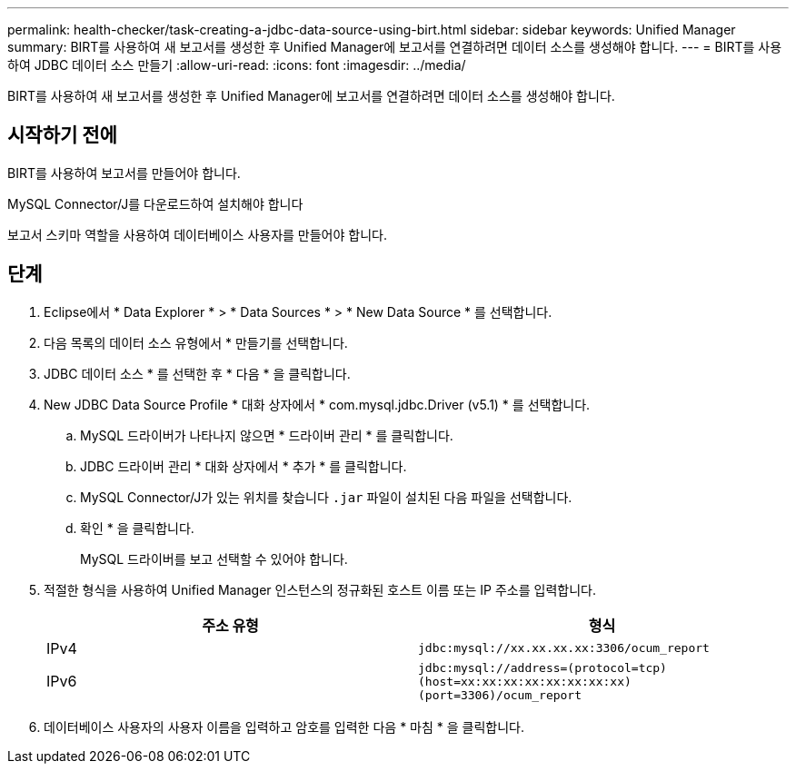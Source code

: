 ---
permalink: health-checker/task-creating-a-jdbc-data-source-using-birt.html 
sidebar: sidebar 
keywords: Unified Manager 
summary: BIRT를 사용하여 새 보고서를 생성한 후 Unified Manager에 보고서를 연결하려면 데이터 소스를 생성해야 합니다. 
---
= BIRT를 사용하여 JDBC 데이터 소스 만들기
:allow-uri-read: 
:icons: font
:imagesdir: ../media/


[role="lead"]
BIRT를 사용하여 새 보고서를 생성한 후 Unified Manager에 보고서를 연결하려면 데이터 소스를 생성해야 합니다.



== 시작하기 전에

BIRT를 사용하여 보고서를 만들어야 합니다.

MySQL Connector/J를 다운로드하여 설치해야 합니다

보고서 스키마 역할을 사용하여 데이터베이스 사용자를 만들어야 합니다.



== 단계

. Eclipse에서 * Data Explorer * > * Data Sources * > * New Data Source * 를 선택합니다.
. 다음 목록의 데이터 소스 유형에서 * 만들기를 선택합니다.
. JDBC 데이터 소스 * 를 선택한 후 * 다음 * 을 클릭합니다.
. New JDBC Data Source Profile * 대화 상자에서 * com.mysql.jdbc.Driver (v5.1) * 를 선택합니다.
+
.. MySQL 드라이버가 나타나지 않으면 * 드라이버 관리 * 를 클릭합니다.
.. JDBC 드라이버 관리 * 대화 상자에서 * 추가 * 를 클릭합니다.
.. MySQL Connector/J가 있는 위치를 찾습니다 `.jar` 파일이 설치된 다음 파일을 선택합니다.
.. 확인 * 을 클릭합니다.
+
MySQL 드라이버를 보고 선택할 수 있어야 합니다.



. 적절한 형식을 사용하여 Unified Manager 인스턴스의 정규화된 호스트 이름 또는 IP 주소를 입력합니다.
+
|===
| 주소 유형 | 형식 


 a| 
IPv4
 a| 
`jdbc:mysql://xx.xx.xx.xx:3306/ocum_report`



 a| 
IPv6
 a| 
`jdbc:mysql://address=(protocol=tcp)(host=xx:xx:xx:xx:xx:xx:xx:xx)(port=3306)/ocum_report`

|===
. 데이터베이스 사용자의 사용자 이름을 입력하고 암호를 입력한 다음 * 마침 * 을 클릭합니다.

